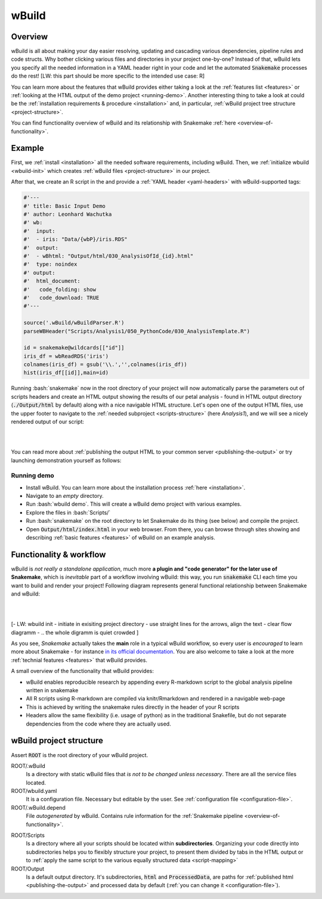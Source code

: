 ======
wBuild
======

.. _user-overview:

Overview
--------
wBuild is all about making your day easier resolving, updating and cascading various dependencies, pipeline rules and
code structs. Why bother clicking various files and directories in your project one-by-one? Instead of that, wBuild lets you
specify all the needed information in a YAML header right in your code and let the automated :code:`Snakemake` processes do the rest!
[LW: this part should be more specific to the intended use case: R]



You can learn more about the features that wBuild provides either taking a look at the :ref:`features list <features>`
or :ref:`looking at the HTML output of the demo project <running-demo>`. Another interesting thing to take a look at could be
the :ref:`installation requirements & procedure <installation>` and, in particular, :ref:`wBuild project tree structure <project-structure>`.

You can find functionality overview of wBuild and its relationship with Snakemake :ref:`here <overview-of-functionality>`.

Example
-------

First, we :ref:`install <installation>` all the needed software requirements, including wBuild.
Then, we :ref:`initialize wbuild <wbuild-init>` which creates :ref:`wBuild files <project-structure>` in our project.

After that, we create an R script in the  and provide a :ref:`YAML header <yaml-headers>` with wBuild-supported tags:

.. code-block:: R

    #'---
    #' title: Basic Input Demo
    #' author: Leonhard Wachutka
    #' wb:
    #'  input:
    #'  - iris: "Data/{wbP}/iris.RDS"
    #'  output:
    #'  - wBhtml: "Output/html/030_AnalysisOfId_{id}.html"
    #'  type: noindex
    #' output:
    #'  html_document:
    #'   code_folding: show
    #'   code_download: TRUE
    #'---

    source('.wBuild/wBuildParser.R')
    parseWBHeader("Scripts/Analysis1/050_PythonCode/030_AnalysisTemplate.R")

    id = snakemake@wildcards[["id"]]
    iris_df = wbReadRDS('iris')
    colnames(iris_df) = gsub('\\.','',colnames(iris_df))
    hist(iris_df[[id]],main=id)

Running :bash:`snakemake` now in the root directory of your project will now automatically
parse the parameters out of scripts headers and create an HTML output showing the results of our petal analysis - found in HTML output directory
(:code:`./Output/html` by default) along with a nice navigable HTML structure. Let's open one of the output HTML files, use the
upper footer to navigate to the :ref:`needed subproject <scripts-structure>` (here *Analysis1*), and we will see a nicely rendered output of our
script:

.. image:: /res/images/HTML_output_demo.png
   :scale: 70%
   :align: left

|
|

You can read more about :ref:`publishing the output HTML to your common server <publishing-the-output>` or try launching demonstration yourself as follows:

.. _running-demo:

Running demo
~~~~~~~~~~~~
* Install wBuild. You can learn more about the installation process :ref:`here <installation>`.
* Navigate to an *empty* directory.
* Run :bash:`wbuild demo`. This will create a wBuild demo project with various examples.
* Explore the files in :bash:`Scripts/`
* Run :bash:`snakemake` on the root directory to let Snakemake do its thing (see below) and compile the project.
* Open :code:`Output/html/index.html` in your web browser. From there, you can browse through sites showing and describing :ref:`basic features <features>` of wBuild on an example analysis.

.. _overview-of-functionality:

Functionality & workflow
------------------------
wBuild is *not really a standalone application*, much more **a plugin and "code generator" for the later use of Snakemake**, which is *inevitable* part
of a workflow involving wBuild: this way, you run :code:`snakemake` CLI each time you want to build and render your project!
Following diagram represents general functional relationship between Snakemake and wBuild:


.. image:: /res/images/snakemake_wbuild_diag.jpg
   :scale: 75%

|
|


[- LW: wbuild init - initiate in exisiting project directory
- use straight lines for the arrows, align the text
- clear flow diagramm
- .. the whole digramm is quiet crowded
]

As you see, *Snakemake* actually takes the **main** role in a typical wBuild workflow, so every user is *encouraged* to
learn more about Snakemake - for instance `in its official documentation <http://snakemake.readthedocs.io/en/stable/>`_.
You are also welcome to take a look at the more :ref:`technial features <features>` that wBuild provides.


A small overview of the functionality that wBuild provides:

* wBuild enables reproducible research by appending every R-markdown script to the global analysis pipeline written in snakemake
* All R scripts using R-markdown are compiled via knitr/Rmarkdown and rendered in a navigable web-page
* This is achieved by writing the snakemake rules directly in the header of your R scripts
* Headers allow the same flexibility (i.e. usage of python) as in the traditional Snakefile, but do not separate dependencies from the code where they are actually used.

.. _project-structure:

wBuild project structure
------------------------

Assert :code:`ROOT` is the root directory of your wBuild project.

ROOT/.wBuild
    Is a directory with static wBuild files that *is not to be changed unless necessary*. There are all the
    service files located.

ROOT/wbuild.yaml
    It is a configuration file. Necessary but editable by the user. See :ref:`configuration file <configuration-file>`.

ROOT/.wBuild.depend
    File *autogenerated* by wBuild. Contains rule information for the :ref:`Snakemake pipeline <overview-of-functionality>`.

.. _scripts-structure:

ROOT/Scripts
    Is a directory where all your scripts should be located within **subdirectories**. Organizing your code directly into subdirectories helps you to flexibly structure your project, to
    present them divided by tabs in the HTML output or to
    :ref:`apply the same script to the various equally structured data <script-mapping>`

ROOT/Output
    Is a default output directory. It's subdirectories, :code:`html` and :code:`ProcessedData`, are paths for
    :ref:`published html <publishing-the-output>` and processed data by default (:ref:`you can change it <configuration-file>`).
